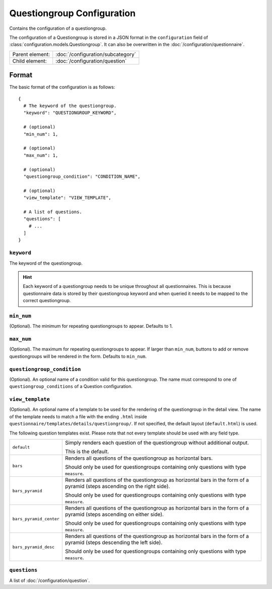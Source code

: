Questiongroup Configuration
===========================

Contains the configuration of a questiongroup.

The configuration of a Questiongroup is stored in a JSON format in the
``configuration`` field of :class:`configuration.models.Questiongroup`.
It can also be overwritten in the :doc:`/configuration/questionnaire`.

.. seealso::
    :class:`configuration.configuration.QuestionnaireQuestiongroup`

+-----------------+----------------------------------------------------+
| Parent element: | :doc:`/configuration/subcategory`                  |
+-----------------+----------------------------------------------------+
| Child element:  | :doc:`/configuration/question`                     |
+-----------------+----------------------------------------------------+


Format
------

The basic format of the configuration is as follows::

  {
    # The keyword of the questiongroup.
    "keyword": "QUESTIONGROUP_KEYWORD",

    # (optional)
    "min_num": 1,

    # (optional)
    "max_num": 1,

    # (optional)
    "questiongroup_condition": "CONDITION_NAME",

    # (optional)
    "view_template": "VIEW_TEMPLATE",

    # A list of questions.
    "questions": [
      # ...
    ]
  }

.. seealso::
    For more information on the configuration of its child elements,
    please refer to their respective documentation:

    * :doc:`/configuration/question`

    Also refer to the :ref:`configuration_questionnaire_example` of a
    Questionnaire configuration.


``keyword``
^^^^^^^^^^^

The keyword of the questiongroup.

.. hint::
    Each keyword of a questiongroup needs to be unique throughout all
    questionnaires. This is because questionnaire data is stored by
    their questiongroup keyword and when queried it needs to be mapped
    to the correct questiongroup.

``min_num``
^^^^^^^^^^^

(Optional). The minimum for repeating questiongroups to appear. Defaults
to 1.

``max_num``
^^^^^^^^^^^

(Optional). The maximum for repeating questiongroups to appear. If
larger than ``min_num``, buttons to add or remove questiongroups will be
rendered in the form. Defaults to ``min_num``.

``questiongroup_condition``
^^^^^^^^^^^^^^^^^^^^^^^^^^^

(Optional). An optional name of a condition valid for this
questiongroup. The name must correspond to one of
``questiongroup_conditions`` of a Question configuration.

.. seealso::
    :doc:`/configuration/question`

``view_template``
^^^^^^^^^^^^^^^^^

(Optional). An optional name of a template to be used for the rendering
of the questiongroup in the detail view. The name of the template needs
to match a file with the ending ``.html`` inside
``questionnaire/templates/details/questiongroup/``. If not specified,
the default layout (``default.html``) is used.

The following question templates exist. Please note that not every
template should be used with any field type.

+-------------------------+---------------------------------------------------+
| ``default``             | Simply renders each question of the questiongroup |
|                         | without additional output.                        |
|                         |                                                   |
|                         | This is the default.                              |
+-------------------------+---------------------------------------------------+
| ``bars``                | Renders all questions of the questiongroup as     |
|                         | horizontal bars.                                  |
|                         |                                                   |
|                         | Should only be used for questiongroups containing |
|                         | only questions with type ``measure``.             |
+-------------------------+---------------------------------------------------+
| ``bars_pyramid``        | Renders all questions of the questiongroup as     |
|                         | horizontal bars in the form of a pyramid (steps   |
|                         | ascending on the right side).                     |
|                         |                                                   |
|                         | Should only be used for questiongroups containing |
|                         | only questions with type ``measure``.             |
+-------------------------+---------------------------------------------------+
| ``bars_pyramid_center`` | Renders all questions of the questiongroup as     |
|                         | horizontal bars in the form of a pyramid (steps   |
|                         | ascending on either side).                        |
|                         |                                                   |
|                         | Should only be used for questiongroups containing |
|                         | only questions with type ``measure``.             |
+-------------------------+---------------------------------------------------+
| ``bars_pyramid_desc``   | Renders all questions of the questiongroup as     |
|                         | horizontal bars in the form of a pyramid (steps   |
|                         | descending the left side).                        |
|                         |                                                   |
|                         | Should only be used for questiongroups containing |
|                         | only questions with type ``measure``.             |
+-------------------------+---------------------------------------------------+

``questions``
^^^^^^^^^^^^^

A list of :doc:`/configuration/question`.
